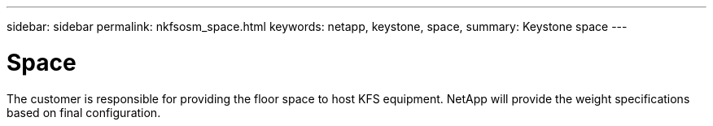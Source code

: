 ---
sidebar: sidebar
permalink: nkfsosm_space.html
keywords: netapp, keystone, space,
summary: Keystone space
---

= Space
:hardbreaks:
:nofooter:
:icons: font
:linkattrs:
:imagesdir: ./media/

//
// This file was created with NDAC Version 2.0 (August 17, 2020)
//
// 2020-10-08 17:14:48.296143
//

[.lead]
The customer is responsible for providing the floor space to host KFS equipment. NetApp will provide the weight specifications based on final configuration.
